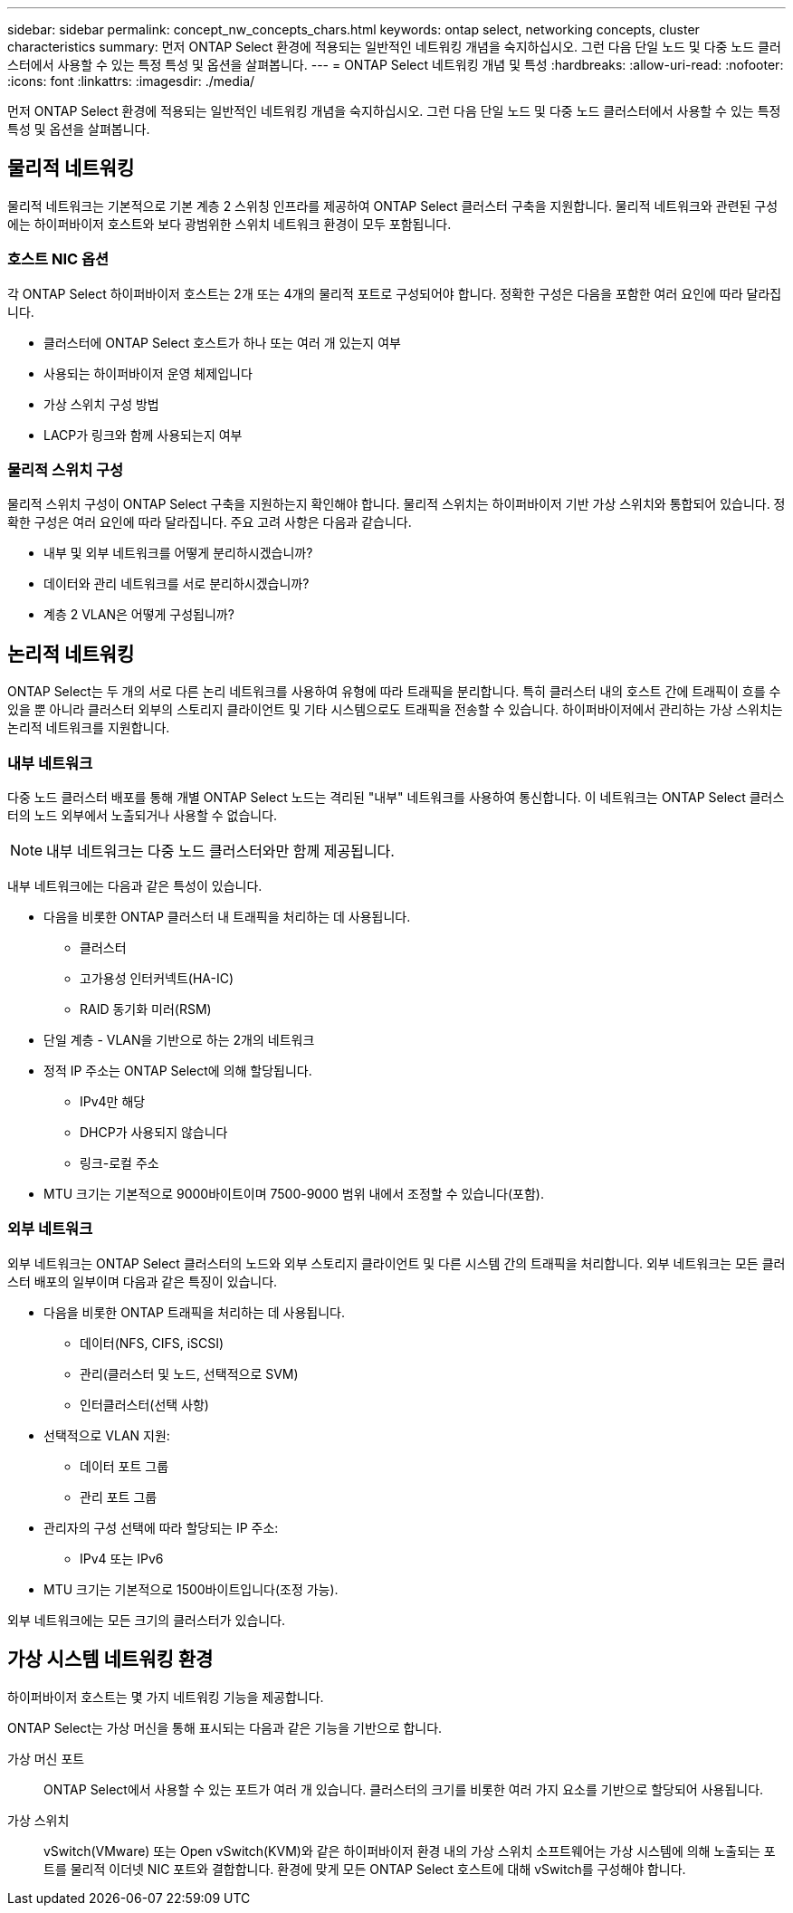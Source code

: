---
sidebar: sidebar 
permalink: concept_nw_concepts_chars.html 
keywords: ontap select, networking concepts, cluster characteristics 
summary: 먼저 ONTAP Select 환경에 적용되는 일반적인 네트워킹 개념을 숙지하십시오. 그런 다음 단일 노드 및 다중 노드 클러스터에서 사용할 수 있는 특정 특성 및 옵션을 살펴봅니다. 
---
= ONTAP Select 네트워킹 개념 및 특성
:hardbreaks:
:allow-uri-read: 
:nofooter: 
:icons: font
:linkattrs: 
:imagesdir: ./media/


[role="lead"]
먼저 ONTAP Select 환경에 적용되는 일반적인 네트워킹 개념을 숙지하십시오. 그런 다음 단일 노드 및 다중 노드 클러스터에서 사용할 수 있는 특정 특성 및 옵션을 살펴봅니다.



== 물리적 네트워킹

물리적 네트워크는 기본적으로 기본 계층 2 스위칭 인프라를 제공하여 ONTAP Select 클러스터 구축을 지원합니다. 물리적 네트워크와 관련된 구성에는 하이퍼바이저 호스트와 보다 광범위한 스위치 네트워크 환경이 모두 포함됩니다.



=== 호스트 NIC 옵션

각 ONTAP Select 하이퍼바이저 호스트는 2개 또는 4개의 물리적 포트로 구성되어야 합니다. 정확한 구성은 다음을 포함한 여러 요인에 따라 달라집니다.

* 클러스터에 ONTAP Select 호스트가 하나 또는 여러 개 있는지 여부
* 사용되는 하이퍼바이저 운영 체제입니다
* 가상 스위치 구성 방법
* LACP가 링크와 함께 사용되는지 여부




=== 물리적 스위치 구성

물리적 스위치 구성이 ONTAP Select 구축을 지원하는지 확인해야 합니다. 물리적 스위치는 하이퍼바이저 기반 가상 스위치와 통합되어 있습니다. 정확한 구성은 여러 요인에 따라 달라집니다. 주요 고려 사항은 다음과 같습니다.

* 내부 및 외부 네트워크를 어떻게 분리하시겠습니까?
* 데이터와 관리 네트워크를 서로 분리하시겠습니까?
* 계층 2 VLAN은 어떻게 구성됩니까?




== 논리적 네트워킹

ONTAP Select는 두 개의 서로 다른 논리 네트워크를 사용하여 유형에 따라 트래픽을 분리합니다. 특히 클러스터 내의 호스트 간에 트래픽이 흐를 수 있을 뿐 아니라 클러스터 외부의 스토리지 클라이언트 및 기타 시스템으로도 트래픽을 전송할 수 있습니다. 하이퍼바이저에서 관리하는 가상 스위치는 논리적 네트워크를 지원합니다.



=== 내부 네트워크

다중 노드 클러스터 배포를 통해 개별 ONTAP Select 노드는 격리된 "내부" 네트워크를 사용하여 통신합니다. 이 네트워크는 ONTAP Select 클러스터의 노드 외부에서 노출되거나 사용할 수 없습니다.


NOTE: 내부 네트워크는 다중 노드 클러스터와만 함께 제공됩니다.

내부 네트워크에는 다음과 같은 특성이 있습니다.

* 다음을 비롯한 ONTAP 클러스터 내 트래픽을 처리하는 데 사용됩니다.
+
** 클러스터
** 고가용성 인터커넥트(HA-IC)
** RAID 동기화 미러(RSM)


* 단일 계층 - VLAN을 기반으로 하는 2개의 네트워크
* 정적 IP 주소는 ONTAP Select에 의해 할당됩니다.
+
** IPv4만 해당
** DHCP가 사용되지 않습니다
** 링크-로컬 주소


* MTU 크기는 기본적으로 9000바이트이며 7500-9000 범위 내에서 조정할 수 있습니다(포함).




=== 외부 네트워크

외부 네트워크는 ONTAP Select 클러스터의 노드와 외부 스토리지 클라이언트 및 다른 시스템 간의 트래픽을 처리합니다. 외부 네트워크는 모든 클러스터 배포의 일부이며 다음과 같은 특징이 있습니다.

* 다음을 비롯한 ONTAP 트래픽을 처리하는 데 사용됩니다.
+
** 데이터(NFS, CIFS, iSCSI)
** 관리(클러스터 및 노드, 선택적으로 SVM)
** 인터클러스터(선택 사항)


* 선택적으로 VLAN 지원:
+
** 데이터 포트 그룹
** 관리 포트 그룹


* 관리자의 구성 선택에 따라 할당되는 IP 주소:
+
** IPv4 또는 IPv6


* MTU 크기는 기본적으로 1500바이트입니다(조정 가능).


외부 네트워크에는 모든 크기의 클러스터가 있습니다.



== 가상 시스템 네트워킹 환경

하이퍼바이저 호스트는 몇 가지 네트워킹 기능을 제공합니다.

ONTAP Select는 가상 머신을 통해 표시되는 다음과 같은 기능을 기반으로 합니다.

가상 머신 포트:: ONTAP Select에서 사용할 수 있는 포트가 여러 개 있습니다. 클러스터의 크기를 비롯한 여러 가지 요소를 기반으로 할당되어 사용됩니다.
가상 스위치:: vSwitch(VMware) 또는 Open vSwitch(KVM)와 같은 하이퍼바이저 환경 내의 가상 스위치 소프트웨어는 가상 시스템에 의해 노출되는 포트를 물리적 이더넷 NIC 포트와 결합합니다. 환경에 맞게 모든 ONTAP Select 호스트에 대해 vSwitch를 구성해야 합니다.

